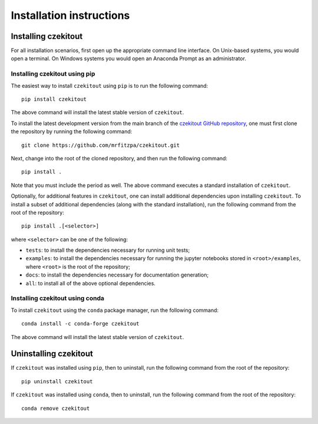 .. _installation_instructions_sec:

Installation instructions
=========================

Installing czekitout
--------------------

For all installation scenarios, first open up the appropriate command line
interface. On Unix-based systems, you would open a terminal. On Windows systems
you would open an Anaconda Prompt as an administrator.

Installing czekitout using pip
~~~~~~~~~~~~~~~~~~~~~~~~~~~~~~

The easiest way to install ``czekitout`` using ``pip`` is to run the following
command::

  pip install czekitout

The above command will install the latest stable version of ``czekitout``.

To install the latest development version from the main branch of the `czekitout
GitHub repository <https://github.com/mrfitzpa/czekitout>`_, one must first
clone the repository by running the following command::

  git clone https://github.com/mrfitzpa/czekitout.git

Next, change into the root of the cloned repository, and then run the following
command::

  pip install .

Note that you must include the period as well. The above command executes a
standard installation of ``czekitout``.

Optionally, for additional features in ``czekitout``, one can install additional
dependencies upon installing ``czekitout``. To install a subset of additional
dependencies (along with the standard installation), run the following command
from the root of the repository::

  pip install .[<selector>]

where ``<selector>`` can be one of the following:

* ``tests``: to install the dependencies necessary for running unit tests;
* ``examples``: to install the dependencies necessary for running the jupyter
  notebooks stored in ``<root>/examples``, where ``<root>`` is the root of the
  repository;
* ``docs``: to install the dependencies necessary for documentation generation;
* ``all``: to install all of the above optional dependencies.

Installing czekitout using conda
~~~~~~~~~~~~~~~~~~~~~~~~~~~~~~~~

To install ``czekitout`` using the ``conda`` package manager, run the following
command::

  conda install -c conda-forge czekitout

The above command will install the latest stable version of ``czekitout``.

Uninstalling czekitout
----------------------

If ``czekitout`` was installed using ``pip``, then to uninstall, run the
following command from the root of the repository::

  pip uninstall czekitout

If ``czekitout`` was installed using ``conda``, then to uninstall, run the
following command from the root of the repository::

  conda remove czekitout
